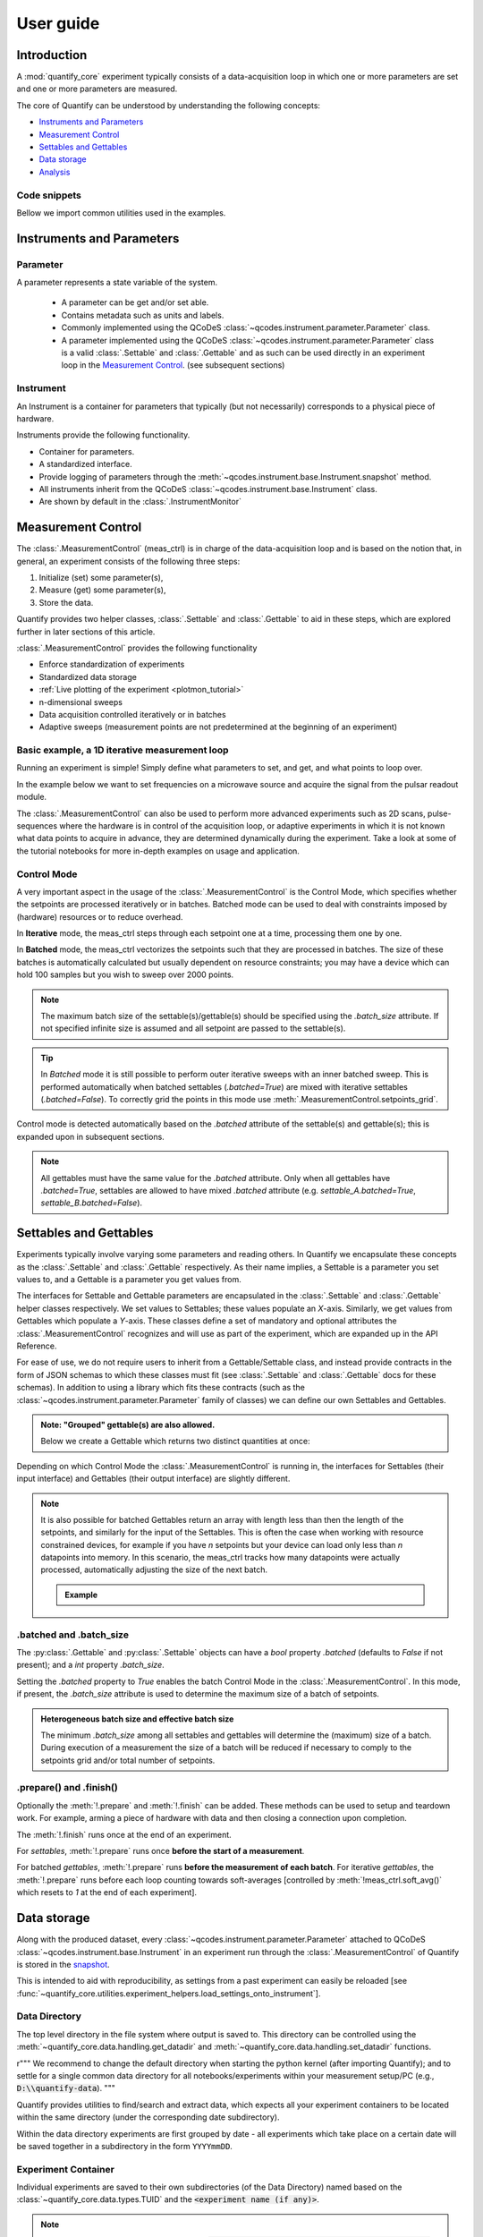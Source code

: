 .. DO NOT EDIT, CHANGES WILL BE LOST!
.. Automatically generated by the notebook_to_jupyter_sphinx sphinx extension.




.. jupyter-execute::
    :hide-code:

    # pylint: disable=line-too-long
    # pylint: disable=wrong-import-order
    # pylint: disable=wrong-import-position
    # pylint: disable=pointless-string-statement
    # pylint: disable=pointless-statement
    # pylint: disable=invalid-name
    # pylint: disable=duplicate-code
    # pylint: disable=too-many-lines
    # pylint: disable=no-self-use
    # pylint: disable=too-few-public-methods



.. _user-guide:


==========
User guide
==========


Introduction
============


A :mod:`quantify_core` experiment typically consists of a data-acquisition loop in which one or more parameters are set and one or more parameters are measured.


The core of Quantify can be understood by understanding the following concepts:


- `Instruments and Parameters`_
- `Measurement Control`_
- `Settables and Gettables`_
- `Data storage`_
- `Analysis`_


Code snippets
-------------


.. seealso::

    The complete source code of the examples on this page can be found in

    :jupyter-download:notebook:`usage.py`

    :jupyter-download:script:`usage.py`


Bellow we import common utilities used in the examples.


.. jupyter-execute::


    import tempfile
    from pathlib import Path

    import matplotlib.pyplot as plt
    import numpy as np
    import xarray as xr
    from directory_tree import display_tree
    from qcodes import Instrument, ManualParameter, Parameter, validators
    from scipy.optimize import minimize_scalar

    import quantify_core.data.handling as dh
    from quantify_core.analysis import base_analysis as ba
    from quantify_core.analysis import cosine_analysis as ca
    from quantify_core.measurement import Gettable, MeasurementControl
    from quantify_core.utilities.dataset_examples import mk_2d_dataset_v1
    from quantify_core.utilities.examples_support import (
        default_datadir,
        mk_cosine_instrument,
    )
    from quantify_core.utilities.inspect_utils import display_source_code

    dh.set_datadir(default_datadir())
    meas_ctrl = MeasurementControl("meas_ctrl")



Instruments and Parameters
==========================


Parameter
---------


A parameter represents a state variable of the system.

    - A parameter can be get and/or set able.
    - Contains metadata such as units and labels.
    - Commonly implemented using the QCoDeS :class:`~qcodes.instrument.parameter.Parameter` class.
    - A parameter implemented using the QCoDeS :class:`~qcodes.instrument.parameter.Parameter` class is a valid :class:`.Settable` and :class:`.Gettable` and as such can be used directly in an experiment loop in the `Measurement Control`_. (see subsequent sections)


Instrument
----------


An Instrument is a container for parameters that typically (but not necessarily) corresponds to a physical piece of hardware.


Instruments provide the following functionality.


- Container for parameters.
- A standardized interface.
- Provide logging of parameters through the :meth:`~qcodes.instrument.base.Instrument.snapshot` method.
- All instruments inherit from the QCoDeS :class:`~qcodes.instrument.base.Instrument` class.
- Are shown by default in the :class:`.InstrumentMonitor`


Measurement Control
===================


The :class:`.MeasurementControl` (meas_ctrl) is in charge of the data-acquisition loop and is based on the notion that, in general, an experiment consists of the following three steps:


1. Initialize (set) some parameter(s),
2. Measure (get) some parameter(s),
3. Store the data.


Quantify provides two helper classes, :class:`.Settable` and :class:`.Gettable` to aid in these steps, which are explored further in later sections of this article.


:class:`.MeasurementControl` provides the following functionality


- Enforce standardization of experiments
- Standardized data storage
- :ref:`Live plotting of the experiment <plotmon_tutorial>`
- n-dimensional sweeps
- Data acquisition controlled iteratively or in batches
- Adaptive sweeps (measurement points are not predetermined at the beginning of an experiment)


Basic example, a 1D iterative measurement loop
----------------------------------------------


Running an experiment is simple!
Simply define what parameters to set, and get, and what points to loop over.


In the example below we want to set frequencies on a microwave source and acquire the signal from the pulsar readout module.


.. jupyter-execute::
    :hide-code:

    mw_source1 = Instrument("mw_source1")
    # NB: for brevity only, this not the proper way of adding parameters to QCoDeS instruments
    mw_source1.freq = ManualParameter(
        name="freq",
        label="Frequency",
        unit="Hz",
        vals=validators.Numbers(),
        initial_value=1.0,
    )

    pulsar_QRM = Instrument("pulsar_QRM")
    # NB: for brevity only, this not the proper way of adding parameters to QCoDeS instruments
    pulsar_QRM.signal = Parameter(
        name="sig_a", label="Signal", unit="V", get_cmd=lambda: mw_source1.freq() * 1e-8
    )



.. jupyter-execute::

    meas_ctrl.settables(
        mw_source1.freq
    )  # We want to set the frequency of a microwave source
    meas_ctrl.setpoints(np.arange(5e9, 5.2e9, 100e3))  # Scan around 5.1 GHz
    meas_ctrl.gettables(pulsar_QRM.signal)  # acquire the signal from the pulsar QRM
    dset = meas_ctrl.run(name="Frequency sweep")  # run the experiment



The :class:`.MeasurementControl` can also be used to perform more advanced experiments such as 2D scans, pulse-sequences where the hardware is in control of the acquisition loop, or adaptive experiments in which it is not known what data points to acquire in advance, they are determined dynamically during the experiment.
Take a look at some of the tutorial notebooks for more in-depth examples on usage and application.


Control Mode
------------


A very important aspect in the usage of the :class:`.MeasurementControl` is the Control Mode, which specifies whether the setpoints are processed iteratively or in batches.
Batched mode can be used to deal with constraints imposed by (hardware) resources or to reduce overhead.


In **Iterative** mode, the meas_ctrl steps through each setpoint one at a time, processing them one by one.


In **Batched** mode, the meas_ctrl vectorizes the setpoints such that they are processed in batches.
The size of these batches is automatically calculated but usually dependent on resource constraints; you may have a device which can hold 100 samples but you wish to sweep over 2000 points.


.. note:: The maximum batch size of the settable(s)/gettable(s) should be specified using the `.batch_size` attribute. If not specified infinite size is assumed and all setpoint are passed to the settable(s).


.. tip:: In *Batched* mode it is still possible to perform outer iterative sweeps with an inner batched sweep. This is performed automatically when batched settables (`.batched=True`) are mixed with iterative settables (`.batched=False`). To correctly grid the points in this mode use :meth:`.MeasurementControl.setpoints_grid`.


Control mode is detected automatically based on the `.batched` attribute of the settable(s) and gettable(s); this is expanded upon in subsequent sections.


.. note:: All gettables must have the same value for the `.batched` attribute. Only when all gettables have `.batched=True`, settables are allowed to have mixed `.batched` attribute (e.g. `settable_A.batched=True`, `settable_B.batched=False`).


Settables and Gettables
=======================


Experiments typically involve varying some parameters and reading others. In Quantify we encapsulate these concepts as the :class:`.Settable` and :class:`.Gettable` respectively.
As their name implies, a Settable is a parameter you set values to, and a Gettable is a parameter you get values from.


The interfaces for Settable and Gettable parameters are encapsulated in the :class:`.Settable` and :class:`.Gettable` helper classes respectively.
We set values to Settables; these values populate an `X`-axis.
Similarly, we get values from Gettables which populate a `Y`-axis.
These classes define a set of mandatory and optional attributes the :class:`.MeasurementControl` recognizes and will use as part of the experiment, which are expanded up in the API Reference.


For ease of use, we do not require users to inherit from a Gettable/Settable class, and instead provide contracts in the form of JSON schemas to which these classes must fit (see :class:`.Settable` and :class:`.Gettable` docs for these schemas).
In addition to using a library which fits these contracts (such as the :class:`~qcodes.instrument.parameter.Parameter` family of classes) we can define our own Settables and Gettables.


.. jupyter-execute::

    t = ManualParameter("time", label="Time", unit="s")


    class WaveGettable:
        """An examples of a gettable."""

        def __init__(self):
            self.unit = "V"
            self.label = "Amplitude"
            self.name = "sine"

        def get(self):
            """Return the gettable value."""
            return np.sin(t() / np.pi)

        def prepare(self) -> None:
            """Optional methods to prepare can be left undefined."""
            print("Preparing the WaveGettable for acquisition.")

        def finish(self) -> None:
            """Optional methods to finish can be left undefined."""
            print("Finishing WaveGettable to wrap up the experiment.")


    # verify compliance with the Gettable format
    wave_gettable = WaveGettable()
    Gettable(wave_gettable)



.. admonition:: Note: "Grouped" gettable(s) are also allowed.
    :class: dropdown

    Below we create a Gettable which returns two distinct quantities at once:


    .. jupyter-execute::

        t = ManualParameter(
            "time",
            label="Time",
            unit="s",
            vals=validators.Numbers(),  # accepts a single number, e.g. a float or integer
        )


        class DualWave1D:
            """Example of a "dual" gettable."""

            def __init__(self):
                self.unit = ["V", "V"]
                self.label = ["Sine Amplitude", "Cosine Amplitude"]
                self.name = ["sin", "cos"]

            def get(self):
                """Return the value of the gettable."""
                return np.array([np.sin(t() / np.pi), np.cos(t() / np.pi)])

            # N.B. the optional prepare and finish methods are omitted in this Gettable.


        # verify compliance with the Gettable format
        wave_gettable = DualWave1D()
        Gettable(wave_gettable)



Depending on which Control Mode the :class:`.MeasurementControl` is running in, the interfaces for Settables (their input interface) and Gettables (their output interface) are slightly different.


.. note::

    It is also possible for batched Gettables return an array with length less than then the length of the setpoints, and similarly for the input of the Settables.
    This is often the case when working with resource constrained devices, for example if you have *n* setpoints but your device can load only less than *n* datapoints into memory.
    In this scenario, the meas_ctrl tracks how many datapoints were actually processed, automatically adjusting the size of the next batch.

    .. admonition:: Example
        :class: dropdown, note


        .. jupyter-execute::

            time = ManualParameter(
                name="time",
                label="Time",
                unit="s",
                vals=validators.Arrays(),  # accepts an array of values
            )
            signal = Parameter(
                name="sig_a", label="Signal", unit="V", get_cmd=lambda: np.cos(time())
            )

            time.batched = True
            time.batch_size = 5
            signal.batched = True
            signal.batch_size = 10

            meas_ctrl.settables(time)
            meas_ctrl.gettables(signal)
            meas_ctrl.setpoints(np.linspace(0, 7, 23))
            dset = meas_ctrl.run("my experiment")
            dset_grid = dh.to_gridded_dataset(dset)

            dset_grid.y0.plot()



.. _sec-batched-and-batch_size:


.batched and .batch_size
------------------------


The :py:class:`.Gettable` and :py:class:`.Settable` objects can have a `bool` property `.batched` (defaults to `False` if not present); and a `int` property `.batch_size`.


Setting the `.batched` property to `True` enables the batch Control Mode in the :class:`.MeasurementControl`. In this mode, if present, the `.batch_size` attribute is used to determine the maximum size of a batch of setpoints.


.. admonition:: Heterogeneous batch size and effective batch size
    :class: dropdown, note

    The minimum `.batch_size` among all settables and gettables will determine the (maximum) size of a batch. During execution of a measurement the size of a batch will be reduced if necessary to comply to the setpoints grid and/or total number of setpoints.


.prepare() and .finish()
------------------------


Optionally the :meth:`!.prepare` and :meth:`!.finish` can be added.
These methods can be used to setup and teardown work. For example, arming a piece of hardware with data and then closing a connection upon completion.


The :meth:`!.finish` runs once at the end of an experiment.


For `settables`, :meth:`!.prepare` runs once **before the start of a measurement**.


For batched `gettables`, :meth:`!.prepare` runs **before the measurement of each batch**. For iterative `gettables`, the :meth:`!.prepare` runs before each loop counting towards soft-averages [controlled by :meth:`!meas_ctrl.soft_avg()` which resets to `1` at the end of each experiment].


.. _data_storage:


Data storage
============


Along with the produced dataset, every :class:`~qcodes.instrument.parameter.Parameter` attached to QCoDeS :class:`~qcodes.instrument.base.Instrument` in an experiment run through the :class:`.MeasurementControl` of Quantify is stored in the `snapshot`_.


This is intended to aid with reproducibility, as settings from a past experiment can easily be reloaded [see :func:`~quantify_core.utilities.experiment_helpers.load_settings_onto_instrument`].


Data Directory
--------------


The top level directory in the file system where output is saved to.
This directory can be controlled using the :meth:`~quantify_core.data.handling.get_datadir` and :meth:`~quantify_core.data.handling.set_datadir` functions.


r"""
We recommend to change the default directory when starting the python kernel (after importing Quantify); and to settle for a single common data directory for all notebooks/experiments within your measurement setup/PC (e.g., :code:`D:\\quantify-data`).
"""


Quantify provides utilities to find/search and extract data, which expects all your experiment containers to be located within the same directory (under the corresponding date subdirectory).


Within the data directory experiments are first grouped by date -
all experiments which take place on a certain date will be saved together in a subdirectory in the form ``YYYYmmDD``.


Experiment Container
--------------------


Individual experiments are saved to their own subdirectories (of the Data Directory) named based on the :class:`~quantify_core.data.types.TUID` and the :code:`<experiment name (if any)>`.


.. note::
    TUID: A Time-based Unique ID is of the form :code:`YYYYmmDD-HHMMSS-sss-<random 6 character string>` and these subdirectories' names take the form :code:`YYYYmmDD-HHMMSS-sss-<random 6 character string><-experiment name (if any)>`.


These subdirectories are termed 'Experiment Containers', typical output being the Dataset in hdf5 format and a JSON format file describing Parameters, Instruments and such.


Furthermore, additional analysis such as fits can also be written to this directory, storing all data in one location.


An experiment container within a data directory with the name `"quantify-data"` thus will look similar to:


.. jupyter-execute::
    :hide-code:

    with tempfile.TemporaryDirectory() as tmpdir:
        old_dir = dh.get_datadir()
        dh.set_datadir(Path(tmpdir) / "quantify-data")
        # we generate a dummy dataset and a few empty dirs for pretty printing
        (Path(dh.get_datadir()) / "20210301").mkdir()
        (Path(dh.get_datadir()) / "20210428").mkdir()

        quantify_dataset = mk_2d_dataset_v1()
        ba.BasicAnalysis(dataset=quantify_dataset).run()
        # to make sure the full path is displayed
        print(display_tree(dh.get_datadir(), string_rep=True), end="")
        dh.set_datadir(old_dir)



Dataset
-------


The Dataset is implemented with a **specific** convention using the :class:`xarray.Dataset` class.


Quantify arranges data along two types of axes: `X` and `Y`.
In each dataset there will be *n* `X`-type axes and *m* `Y`-type axes. For example, the dataset produced in an experiment where we sweep 2 parameters (settables) and measure 3 other parameters (all 3 returned by a Gettable), we will have *n* = 2 and *m* = 3.
Each `X` axis represents a dimension of the setpoints provided. The `Y` axes represent the output of the Gettable.
Each axis type are numbered ascending from 0 (e.g. :code:`x0`, :code:`x1`, :code:`y0`, :code:`y1`, :code:`y2`), and each stores information described by the :class:`.Settable` and
:class:`.Gettable` classes, such as titles and units. The Dataset object also stores some further metadata,
such as the :class:`~quantify_core.data.types.TUID` of the experiment which it was generated from.


For example, consider an experiment varying time and amplitude against a Cosine function.
The resulting dataset will look similar to the following:


.. jupyter-execute::

    # plot the columns of the dataset
    _, axs = plt.subplots(3, 1, sharex=True)
    xr.plot.line(quantify_dataset.x0[:54], label="x0", ax=axs[0], marker=".")
    xr.plot.line(quantify_dataset.x1[:54], label="x1", ax=axs[1], color="C1", marker=".")
    xr.plot.line(quantify_dataset.y0[:54], label="y0", ax=axs[2], color="C2", marker=".")
    tuple(ax.legend() for ax in axs)
    # return the dataset
    quantify_dataset



Associating dimensions to coordinates
~~~~~~~~~~~~~~~~~~~~~~~~~~~~~~~~~~~~~


To support both gridded and non-gridded data, we use :doc:`Xarray <xarray:index>` using only `Data Variables` and `Coordinates` **with a single** `Dimension` (corresponding to the order of the setpoints).


This is necessary as in the non-gridded case the dataset will be a perfect sparse array, usability of which is cumbersome.
A prominent example of non-gridded use-cases can be found :ref:`adaptive_tutorial`.


To allow for some of Xarray's more advanced functionality, such as the in-built graphing or query system we provide a dataset conversion utility :func:`~quantify_core.data.handling.to_gridded_dataset`.
This function reshapes the data and associates dimensions to the dataset [which can also be used for 1D datasets].


.. jupyter-execute::
    :emphasize-lines: 1

    gridded_dset = dh.to_gridded_dataset(quantify_dataset)
    gridded_dset.y0.plot()
    gridded_dset



Snapshot
--------


The configuration for each QCoDeS :class:`~qcodes.instrument.base.Instrument` used in this experiment. This information is automatically collected for all Instruments in use.
It is useful for quickly reconstructing a complex set-up or verifying that :class:`~qcodes.instrument.parameter.Parameter` objects are as expected.


.. _analysis_usage:


Analysis
========


To aid with data analysis, quantify comes with an :mod:`~quantify_core.analysis` module containing a base data-analysis class (:class:`~quantify_core.analysis.base_analysis.BaseAnalysis`) that is intended to serve as a template for analysis scripts and several standard analyses such as the :class:`~quantify_core.analysis.base_analysis.BasicAnalysis`, the :class:`~quantify_core.analysis.base_analysis.Basic2DAnalysis` and the :class:`~quantify_core.analysis.spectroscopy_analysis.ResonatorSpectroscopyAnalysis`.


The idea behind the analysis class is that most analyses follow a common structure consisting of steps such as data extraction, data processing, fitting to some model, creating figures, and saving the analysis results.


To showcase the analysis usage we generates a dataset that we would like to analyze.


.. admonition:: Generate a dataset labeled "Cosine experiment"
    :class: dropdown, note


    .. jupyter-execute::

        display_source_code(mk_cosine_instrument)



    .. jupyter-execute::

        pars = mk_cosine_instrument()
        meas_ctrl.settables(pars.t)
        meas_ctrl.setpoints(np.linspace(0, 2, 50))
        meas_ctrl.gettables(pars.sig)
        dataset = meas_ctrl.run("Cosine experiment")
        dataset



Using an analysis class
-----------------------


Running an analysis is very simple:


.. jupyter-execute::

    a_obj = ca.CosineAnalysis(label="Cosine experiment")
    a_obj.run()  # execute the analysis.
    a_obj.display_figs_mpl()  # displays the figures created in previous step.



The analysis was executed against the last dataset that has the label `"Cosine experiment"` in the filename.


After the analysis the experiment container will look similar to the following:


.. jupyter-execute::

    experiment_container_path = dh.locate_experiment_container(tuid=dataset.tuid)
    print(display_tree(experiment_container_path, string_rep=True), end="")



The analysis object contains several useful methods and attributes such as the :code:`quantities_of_interest`, intended to store relevant quantities extracted during analysis, and the processed dataset.


.. jupyter-execute::

    # for example, the fitted frequency and amplitude are stored
    freq = a_obj.quantities_of_interest["frequency"]
    amp = a_obj.quantities_of_interest["amplitude"]
    print(f"frequency {freq}")
    print(f"amplitude {amp}")



The use of these methods and attributes is described in more detail in :ref:`analysis_framework_tutorial`.


Creating a custom analysis class
--------------------------------


The analysis steps and their order of execution is determined by the :attr:`~quantify_core.analysis.base_analysis.BaseAnalysis.analysis_steps` attribute as an :class:`~enum.Enum` (:class:`~quantify_core.analysis.base_analysis.AnalysisSteps`). The corresponding steps are implemented as methods of the analysis class.
An analysis class inheriting from the abstract-base-class (:class:`~quantify_core.analysis.base_analysis.BaseAnalysis`) will only have to implement those methods that are unique to the custom analysis. Additionally, if required, a customized analysis flow can be specified by assigning it to the :attr:`~quantify_core.analysis.base_analysis.BaseAnalysis.analysis_steps` attribute.


The simplest example of an analysis class is the :class:`~quantify_core.analysis.base_analysis.BasicAnalysis` that only implements the :meth:`~quantify_core.analysis.base_analysis.BasicAnalysis.create_figures` method and relies on the base class for data extraction and saving of the figures.


Take a look at the source code (also available in the API reference):


.. admonition:: BasicAnalysis source code
    :class: dropdown, note


    .. jupyter-execute::

        display_source_code(ba.BasicAnalysis)



A slightly more complex use case is the :class:`~quantify_core.analysis.spectroscopy_analysis.ResonatorSpectroscopyAnalysis` that implements :meth:`~quantify_core.analysis.spectroscopy_analysis.ResonatorSpectroscopyAnalysis.process_data` to cast the data to a complex-valued array, :meth:`~quantify_core.analysis.spectroscopy_analysis.ResonatorSpectroscopyAnalysis.run_fitting` where a fit is performed using a model (from the :mod:`quantify_core.analysis.fitting_models` library), and :meth:`~quantify_core.analysis.spectroscopy_analysis.ResonatorSpectroscopyAnalysis.create_figures` where the data and the fitted curve are plotted together.


Creating a custom analysis for a particular type of dataset is showcased in the :ref:`analysis_framework_tutorial`. There you will also learn some other capabilities of the analysis and practical productivity tips.


.. seealso::
    :ref:`Analysis API documentation <analysis_api>` and :ref:`analysis_framework_tutorial`.


Examples: Settables and Gettables
=================================
Below we give several examples of experiment using Settables and Gettables in different control modes.


Iterative control mode
----------------------


Single-float-valued settable(s) and gettable(s)
~~~~~~~~~~~~~~~~~~~~~~~~~~~~~~~~~~~~~~~~~~~~~~~


- Each settable accepts a single float value.
- Gettables return a single float value.

.. admonition:: 1D
    :class: dropdown


    .. jupyter-execute::

        time = ManualParameter(
            name="time", label="Time", unit="s", vals=validators.Numbers(), initial_value=1
        )
        signal = Parameter(
            name="sig_a", label="Signal", unit="V", get_cmd=lambda: np.cos(time())
        )

        meas_ctrl.settables(time)
        meas_ctrl.gettables(signal)
        meas_ctrl.setpoints(np.linspace(0, 7, 20))
        dset = meas_ctrl.run("my experiment")
        dset_grid = dh.to_gridded_dataset(dset)

        dset_grid.y0.plot(marker="o")
        dset_grid



.. admonition:: 2D
    :class: dropdown


    .. jupyter-execute::

        time_a = ManualParameter(
            name="time_a", label="Time A", unit="s", vals=validators.Numbers(), initial_value=1
        )
        time_b = ManualParameter(
            name="time_b", label="Time B", unit="s", vals=validators.Numbers(), initial_value=1
        )
        signal = Parameter(
            name="sig_a",
            label="Signal A",
            unit="V",
            get_cmd=lambda: np.exp(time_a()) + 0.5 * np.exp(time_b()),
        )

        meas_ctrl.settables([time_a, time_b])
        meas_ctrl.gettables(signal)
        meas_ctrl.setpoints_grid([np.linspace(0, 5, 10), np.linspace(5, 0, 12)])
        dset = meas_ctrl.run("my experiment")
        dset_grid = dh.to_gridded_dataset(dset)

        dset_grid.y0.plot(cmap="viridis")
        dset_grid



.. admonition:: ND
    :class: dropdown

    For more dimensions you only need to pass more settables and the corresponding setpoints.


.. admonition:: 1D adaptive
    :class: dropdown


    .. jupyter-execute::

        time = ManualParameter(
            name="time", label="Time", unit="s", vals=validators.Numbers(), initial_value=1
        )
        signal = Parameter(
            name="sig_a", label="Signal", unit="V", get_cmd=lambda: np.cos(time())
        )
        meas_ctrl.settables(time)
        meas_ctrl.gettables(signal)
        dset = meas_ctrl.run_adaptive("1D minimizer", {"adaptive_function": minimize_scalar})

        dset_ad = dh.to_gridded_dataset(dset)
        # add a grey cosine for reference
        x = np.linspace(np.min(dset_ad["x0"]), np.max(dset_ad["x0"]), 101)
        y = np.cos(x)
        plt.plot(x, y, c="grey", ls="--")
        _ = dset_ad.y0.plot(marker="o")



Single-float-valued settable(s) with multiple float-valued gettable(s)
~~~~~~~~~~~~~~~~~~~~~~~~~~~~~~~~~~~~~~~~~~~~~~~~~~~~~~~~~~~~~~~~~~~~~~


- Each settable accepts a single float value.
- Gettables return a 1D array of floats, with each element corresponding to a *different Y dimension*.


We exemplify a 2D case, however there is no limitation on the number of settables.

.. admonition:: 2D
    :class: dropdown


    .. jupyter-execute::

        time_a = ManualParameter(
            name="time_a", label="Time A", unit="s", vals=validators.Numbers(), initial_value=1
        )
        time_b = ManualParameter(
            name="time_b", label="Time B", unit="s", vals=validators.Numbers(), initial_value=1
        )

        signal = Parameter(
            name="sig_a",
            label="Signal A",
            unit="V",
            get_cmd=lambda: np.exp(time_a()) + 0.5 * np.exp(time_b()),
        )


        class DualWave2D:
            """A "dual" gettable example that depends on two settables."""

            def __init__(self):
                self.unit = ["V", "V"]
                self.label = ["Sine Amplitude", "Cosine Amplitude"]
                self.name = ["sin", "cos"]

            def get(self):
                """Returns the value of the gettable."""
                return np.array([np.sin(time_a() * np.pi), np.cos(time_b() * np.pi)])


        dual_wave = DualWave2D()
        meas_ctrl.settables([time_a, time_b])
        meas_ctrl.gettables([signal, dual_wave])
        meas_ctrl.setpoints_grid([np.linspace(0, 3, 21), np.linspace(4, 0, 20)])
        dset = meas_ctrl.run("my experiment")
        dset_grid = dh.to_gridded_dataset(dset)

        for yi, cmap in zip(("y0", "y1", "y2"), ("viridis", "inferno", "plasma")):
            dset_grid[yi].plot(cmap=cmap)
            plt.show()
        dset_grid



Batched control mode
--------------------


Float-valued array settable(s) and gettable(s)
~~~~~~~~~~~~~~~~~~~~~~~~~~~~~~~~~~~~~~~~~~~~~~~


- Gettables return a 1D array of float values with each element corresponding to a datapoint *in a single Y dimension*.

.. admonition:: 1D
    :class: dropdown

    - Each settable accepts a 1D array of float values corresponding to all setpoints for a single *X dimension*.


    .. jupyter-execute::

        time = ManualParameter(
            name="time",
            label="Time",
            unit="s",
            vals=validators.Arrays(),
            initial_value=np.array([1, 2, 3]),
        )
        signal = Parameter(
            name="sig_a", label="Signal", unit="V", get_cmd=lambda: np.cos(time())
        )

        time.batched = True
        signal.batched = True

        meas_ctrl.settables(time)
        meas_ctrl.gettables(signal)
        meas_ctrl.setpoints(np.linspace(0, 7, 20))
        dset = meas_ctrl.run("my experiment")
        dset_grid = dh.to_gridded_dataset(dset)

        dset_grid.y0.plot(marker="o")
        print(f"\nNOTE: The gettable returns an array:\n\n{signal.get()}")
        dset_grid



.. admonition:: 2D (1D batch with iterative outer loop)
    :class: dropdown

    - One settable (at least) accepts a 1D array of float values corresponding to all setpoints for the corresponding *X dimension*.
    - One settable (at least) accepts a float value corresponding to its *X dimension*. The meas_ctrl will set the value of each of these iterative settables before each batch.


    .. jupyter-execute::

        time_a = ManualParameter(
            name="time_a", label="Time A", unit="s", vals=validators.Numbers(), initial_value=1
        )
        time_b = ManualParameter(
            name="time_b",
            label="Time B",
            unit="s",
            vals=validators.Arrays(),
            initial_value=np.array([1, 2, 3]),
        )
        signal = Parameter(
            name="sig_a",
            label="Signal A",
            unit="V",
            get_cmd=lambda: np.exp(time_a()) + 0.5 * np.exp(time_b()),
        )

        time_b.batched = True
        time_b.batch_size = 12
        signal.batched = True

        meas_ctrl.settables([time_a, time_b])
        meas_ctrl.gettables(signal)
        # `setpoints_grid` will take into account the `.batched` attribute
        meas_ctrl.setpoints_grid([np.linspace(0, 5, 10), np.linspace(4, 0, time_b.batch_size)])
        dset = meas_ctrl.run("my experiment")
        dset_grid = dh.to_gridded_dataset(dset)

        dset_grid.y0.plot(cmap="viridis")
        dset_grid



Float-valued array settable(s) with multi-return float-valued array gettable(s)
~~~~~~~~~~~~~~~~~~~~~~~~~~~~~~~~~~~~~~~~~~~~~~~~~~~~~~~~~~~~~~~~~~~~~~~~~~~~~~~


- Each settable accepts a 1D array of float values corresponding to all setpoints for a single *X dimension*.
- Gettables return a 2D array of float values with each row representing a *different Y dimension*, i.e. each column is a datapoint corresponding to each setpoint.

.. admonition:: 1D
    :class: dropdown


    .. jupyter-execute::

        time = ManualParameter(
            name="time",
            label="Time",
            unit="s",
            vals=validators.Arrays(),
            initial_value=np.array([1, 2, 3]),
        )


        class DualWaveBatched:
            """A "dual" batched gettable example."""

            def __init__(self):
                self.unit = ["V", "V"]
                self.label = ["Amplitude W1", "Amplitude W2"]
                self.name = ["sine", "cosine"]
                self.batched = True
                self.batch_size = 100

            def get(self):
                """Returns the value of the gettable."""
                return np.array([np.sin(time() * np.pi), np.cos(time() * np.pi)])


        time.batched = True
        dual_wave = DualWaveBatched()

        meas_ctrl.settables(time)
        meas_ctrl.gettables(dual_wave)
        meas_ctrl.setpoints(np.linspace(0, 7, 100))
        dset = meas_ctrl.run("my experiment")
        dset_grid = dh.to_gridded_dataset(dset)

        _, ax = plt.subplots()
        dset_grid.y0.plot(marker="o", label="y0", ax=ax)
        dset_grid.y1.plot(marker="s", label="y1", ax=ax)
        _ = ax.legend()
